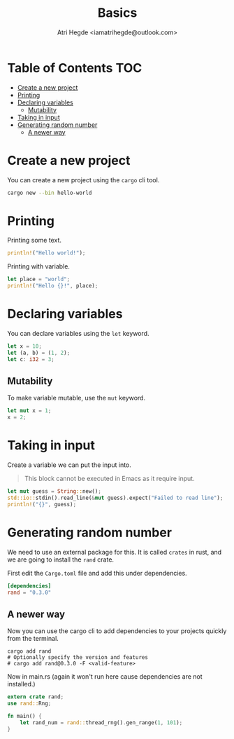 #+title: Basics
#+author: Atri Hegde <iamatrihegde@outlook.com>

* Table of Contents :TOC:
- [[#create-a-new-project][Create a new project]]
- [[#printing][Printing]]
- [[#declaring-variables][Declaring variables]]
  - [[#mutability][Mutability]]
- [[#taking-in-input][Taking in input]]
- [[#generating-random-number][Generating random number]]
  - [[#a-newer-way][A newer way]]

* Create a new project

You can create a new project using the ~cargo~ cli tool.

#+begin_src sh
cargo new --bin hello-world
#+end_src

* Printing

Printing some text.

#+begin_src rust
println!("Hello world!");
#+end_src

#+RESULTS:
: Hello world!


Printing with variable.

#+begin_src rust
let place = "world";
println!("Hello {}!", place);
#+end_src

#+RESULTS:
: Hello world!

* Declaring variables

You can declare variables using the ~let~ keyword.

#+begin_src rust
let x = 10;
let (a, b) = (1, 2);
let c: i32 = 3;
#+end_src

** Mutability

To make variable mutable, use the ~mut~ keyword.

#+begin_src rust
let mut x = 1;
x = 2;
#+end_src

* Taking in input

Create a variable we can put the input into.

#+begin_quote
This block cannot be executed in Emacs as it require input.
#+end_quote

#+begin_src rust
let mut guess = String::new();
std::io::stdin().read_line(&mut guess).expect("Failed to read line");
println!("{}", guess);
#+end_src

* Generating random number

We need to use an external package for this. It is called ~crates~ in rust, and we are going to install the ~rand~ crate.

First edit the =Cargo.toml= file and add this under dependencies.

#+begin_src toml
[dependencies]
rand = "0.3.0"
#+end_src

** A newer way

Now you can use the cargo cli to add dependencies to your projects quickly from the terminal.

#+begin_src shell
cargo add rand
# Optionally specify the version and features
# cargo add rand@0.3.0 -F <valid-feature>
#+end_src


Now in main.rs (again it won't run here cause dependencies are not installed.)

#+begin_src rust
extern crate rand;
use rand::Rng;

fn main() {
    let rand_num = rand::thread_rng().gen_range(1, 101);
}
#+end_src
